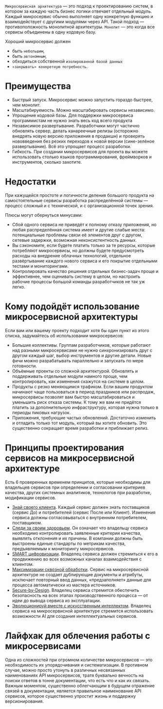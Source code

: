 =Микросервисная архитектура= — это подход к проектированию систем, в котором за каждую часть бизнес логики отвечает отдельный модуль.
Каждый микросервис обычно выполняет одну конкретную функцию и взаимодействует с другими модулями через API.
Такой подход — противоположность монолитной архитектуры.
=Монолит= — это когда все сервисы объединены в одну кодовую базу.

Хороший микросервис должен
- быть =небольшим=,
- быть =автономным=,
- обходиться собственной =изолированной базой данных=
- =«закрывать» конкретную потребность=.

* Преимущества
- Быстрый запуск. Микросервис можно запустить гораздо быстрее, чем монолит.
- Масштабируемость.  Можно масштабировать сервисы независимо.
- Упрощение кодовой базы. Для поддержки микросервиса программистам не нужно знать весь код всего продукта
- Независимое развертывание. Разработчики могут частично обновлять сервер, делать канареечные релизы (осторожно внедрять новую версию приложения в продакшн) и проверять нововведения без резких переходов к новой версии (сине-зелёное развертывание). Всё это упрощает процесс разработки.
- Гибкость. При создании микросервисов для проекта вы можете использовать столько языков программирования, фреймворков и инструментов, сколько захотите.

* Недостатки
При кажущейся простоте и логичности деления большого продукта на самостоятельные сервисы разработка распределённой системы — процесс сложный и с технической, и с организационной точек зрения.

Плюсы могут обернуться минусами:
- Сбой одного сервиса не приведёт к полному отказу приложения, но любая распределённая система имеет и другие слабые места: потенциальные проблемы связи её элементов друг с другом, сетевые задержки, возможная неконсистентность данных.
- Вы сэкономите, если будете платить только за те ресурсы, которые потребляют микросервисы, но должны будете предусмотреть расходы на внедрение облачных технологий, отдельное развёртывание каждого нового сервиса и его покрытие отдельными тестами и мониторингами.
- Контролировать качество решения отдельных бизнес-задач проще и эффективнее, чем оценивать систему в целом, но настроить рабочие процессы большой команды разработчиков не так уж легко.

* Кому подойдёт использование микросервисной архитектуры
Если вам или вашему проекту подходит хотя бы один пункт из этого списка, задумайтесь об использовании микросервисов:
- Большие коллективы.
  Группам разработчиков, которые работают над разными микросервисами не нужно синхронизировать друг с другом каждый шаг, выбор инструментов и другие детали. Новые фичи можно разрабатывать параллельно и запускать по мере готовности.
- Объёмные проекты со сложной архитектурой.
  Обновлять и поддерживать отдельные модули намного проще, чем контролировать, как изменения скажутся на системе в целом.
- Продукты с резко меняющимся трафиком.
  Если вашим продуктом начинают чаще пользоваться в период праздников или распродаж, микросервисы позволят вам быстро масштабироваться и уменьшить риск отказа системы. К тому же вам не придётся платить за дополнительную инфраструктуру, которая нужна только в периоды пиковых нагрузок.
- Приложения, требующие частых обновлений.
  Достаточно изменить и отладить только тот модуль, который вы хотите обновить. Это существенно сокращает время разработки и приближает релиз.

* Принципы проектирования сервисов на микросервисной архитектуре
Есть 6 проверенных временем принципов, которые необходимы для владельцев сервисов при определении и согласовании критериев качества, других системных аналитиков, технологов при разработке, модификации сервисов.

- _Знай своего клиента_.
  Каждый сервис должен знать поставщиков (сервис До) и потребителей (сервис После или Клиент). Изменения сервиса должны согласовываться с внутренним потребителем, поставщиком.
- _Следи за своим здоровьем_.
  Он означает что владельцу сервиса необходимо контролировать заявленные критерии качества, выявлять отклонения и их причины. В компании должны быть выстроены единые стандарты по метрикам качества, предъявляемым к мониторингу микросервисов.
- _SMART цифровизации_.
  Владелец сервиса должен стремиться к его в продвижению во всех возможных каналах взаимодействия с клиентом.
- _Максимизации сквозной обработки_.
  Сервис на микросервисной архитектуре не создает дублирующие документы и атрибуты, исключает повторный ввод данных, «предзаполняет» данные для процесса автоматически из мастера источников.
- _Secure-by-Design_.
  Владелец сервиса стремится обеспечить безопасность на всех этапах производственного процесса — от идеи до вывода сервиса из эксплуатации.
- _Эволюционируй вместе с искусственным интеллектом_.
  Владелец сервиса на микросервисной архитектуре стремится использовать возможности AI для создания интеллектуальных сервисов.

* Лайфхак для облечения работы с микросервисами
Одна из сложностей при огромном количестве микросервисов — это необходимость их упорядочивания и систематизации.
В противном случае, можно просто утонуть в различных несвязанных наименованиях API микросервисов, тратя буквально вечность на поиски ответов в тонне документации, что есть что и как их связать.
Важным моментом, существенно облегчающим в будущем отражение связей в документации, является правильное наименование API сервисов, которое существенно упростит жизнь и поддержку версионирования.
#+ATTR_ORG: :width 800
[[file:../att/microname.png]]
